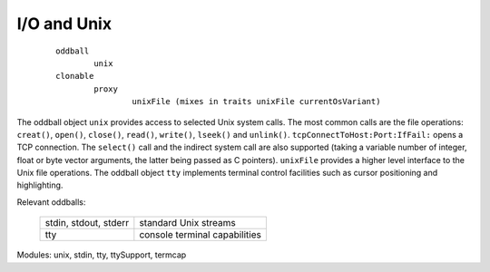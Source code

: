 I/O and Unix
============

		::
		
				oddball
					unix
				clonable
					proxy
						unixFile (mixes in traits unixFile currentOsVariant)

The oddball object ``unix`` provides access to selected Unix system calls. The most common calls
are the file operations: ``creat()``, ``open()``, ``close()``, ``read()``, ``write()``, ``lseek()`` and ``unlink()``.
``tcpConnectToHost:Port:IfFail:`` opens a TCP connection. The ``select()`` call
and the indirect system call are also supported (taking a variable number of integer, float or byte
vector arguments, the latter being passed as C pointers). ``unixFile`` provides a higher level interface
to the Unix file operations. The oddball object ``tty`` implements terminal control facilities such
as cursor positioning and highlighting.

Relevant oddballs:

  +------------------------+-------------------------------------+
  | stdin, stdout, stderr  |   standard Unix streams             |
  +------------------------+-------------------------------------+
  | tty                    |   console terminal capabilities     |
  +------------------------+-------------------------------------+

Modules: unix, stdin, tty, ttySupport, termcap
